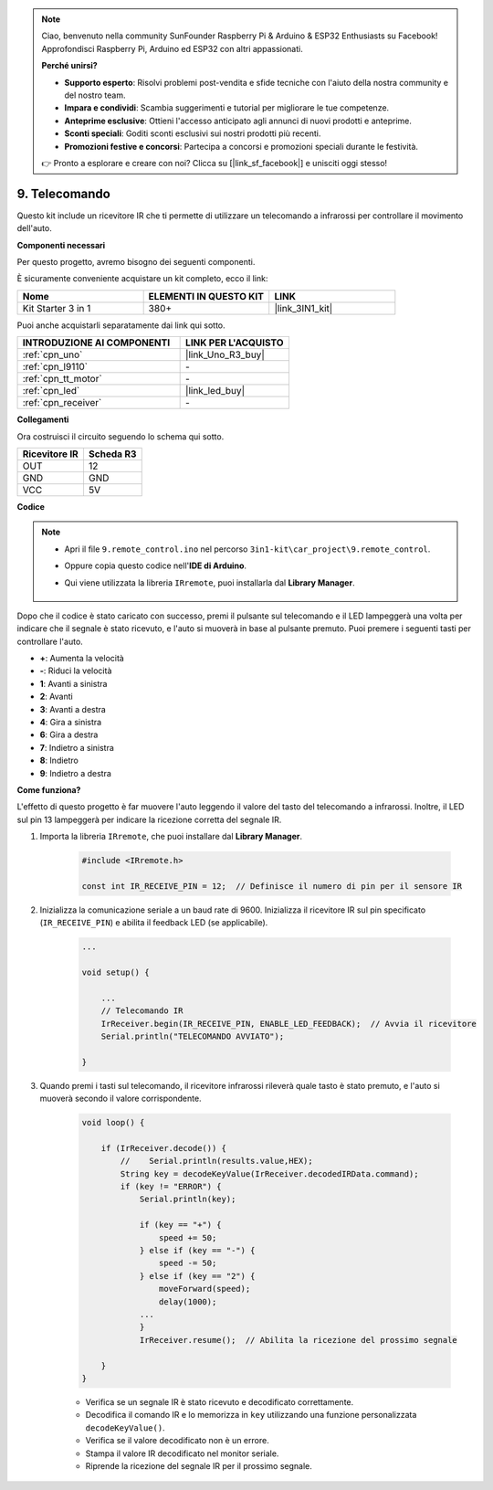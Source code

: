 .. note::

    Ciao, benvenuto nella community SunFounder Raspberry Pi & Arduino & ESP32 Enthusiasts su Facebook! Approfondisci Raspberry Pi, Arduino ed ESP32 con altri appassionati.

    **Perché unirsi?**

    - **Supporto esperto**: Risolvi problemi post-vendita e sfide tecniche con l'aiuto della nostra community e del nostro team.
    - **Impara e condividi**: Scambia suggerimenti e tutorial per migliorare le tue competenze.
    - **Anteprime esclusive**: Ottieni l'accesso anticipato agli annunci di nuovi prodotti e anteprime.
    - **Sconti speciali**: Goditi sconti esclusivi sui nostri prodotti più recenti.
    - **Promozioni festive e concorsi**: Partecipa a concorsi e promozioni speciali durante le festività.

    👉 Pronto a esplorare e creare con noi? Clicca su [|link_sf_facebook|] e unisciti oggi stesso!

.. _car_remote:

9. Telecomando
==================

Questo kit include un ricevitore IR che ti permette di utilizzare un telecomando a infrarossi per controllare il movimento dell'auto.

**Componenti necessari**

Per questo progetto, avremo bisogno dei seguenti componenti.

È sicuramente conveniente acquistare un kit completo, ecco il link:

.. list-table::
    :widths: 20 20 20
    :header-rows: 1

    *   - Nome	
        - ELEMENTI IN QUESTO KIT
        - LINK
    *   - Kit Starter 3 in 1
        - 380+
        - |link_3IN1_kit|

Puoi anche acquistarli separatamente dai link qui sotto.

.. list-table::
    :widths: 30 20
    :header-rows: 1

    *   - INTRODUZIONE AI COMPONENTI
        - LINK PER L'ACQUISTO

    *   - :ref:`cpn_uno`
        - |link_Uno_R3_buy|
    *   - :ref:`cpn_l9110`
        - \-
    *   - :ref:`cpn_tt_motor`
        - \-
    *   - :ref:`cpn_led`
        - |link_led_buy|
    *   - :ref:`cpn_receiver`
        - \-

**Collegamenti**

.. raw:: html

    <iframe width="600" height="400" src="https://www.youtube.com/embed/M8buGWCkYcI?si=spLK2KP363rkN6sl" title="YouTube video player" frameborder="0" allow="accelerometer; autoplay; clipboard-write; encrypted-media; gyroscope; picture-in-picture; web-share" allowfullscreen></iframe>

Ora costruisci il circuito seguendo lo schema qui sotto.

.. list-table:: 
    :header-rows: 1

    * - Ricevitore IR
      - Scheda R3
    * - OUT
      - 12
    * - GND
      - GND
    * - VCC
      - 5V

.. image:: img/car_9.png
    :width: 800

**Codice**

.. note::

    * Apri il file ``9.remote_control.ino`` nel percorso ``3in1-kit\car_project\9.remote_control``.
    * Oppure copia questo codice nell'**IDE di Arduino**.
    * Qui viene utilizzata la libreria ``IRremote``, puoi installarla dal **Library Manager**.
  
        .. image:: ../img/lib_irremote.png

.. raw:: html
    
    <iframe src=https://create.arduino.cc/editor/sunfounder01/7c78450d-fcd2-4288-a00d-499c71ad2d52/preview?embed style="height:510px;width:100%;margin:10px 0" frameborder=0></iframe>


Dopo che il codice è stato caricato con successo, premi il pulsante sul telecomando e il LED lampeggerà una volta per indicare che il segnale è stato ricevuto, e l'auto si muoverà in base al pulsante premuto. Puoi premere i seguenti tasti per controllare l'auto.

* **+**: Aumenta la velocità
* **-**: Riduci la velocità
* **1**: Avanti a sinistra
* **2**: Avanti
* **3**: Avanti a destra
* **4**: Gira a sinistra
* **6**: Gira a destra
* **7**: Indietro a sinistra
* **8**: Indietro
* **9**: Indietro a destra


**Come funziona?**

L'effetto di questo progetto è far muovere l'auto leggendo il valore del tasto del telecomando a infrarossi. Inoltre, il LED sul pin 13 lampeggerà per indicare la ricezione corretta del segnale IR.

#. Importa la libreria ``IRremote``, che puoi installare dal **Library Manager**.


    .. code-block:: arduino

        #include <IRremote.h>

        const int IR_RECEIVE_PIN = 12;  // Definisce il numero di pin per il sensore IR

#. Inizializza la comunicazione seriale a un baud rate di 9600. Inizializza il ricevitore IR sul pin specificato (``IR_RECEIVE_PIN``) e abilita il feedback LED (se applicabile).

    .. code-block:: arduino

        ...

        void setup() {

            ...
            // Telecomando IR
            IrReceiver.begin(IR_RECEIVE_PIN, ENABLE_LED_FEEDBACK);  // Avvia il ricevitore
            Serial.println("TELECOMANDO AVVIATO");

        }


#. Quando premi i tasti sul telecomando, il ricevitore infrarossi rileverà quale tasto è stato premuto, e l'auto si muoverà secondo il valore corrispondente.


    .. code-block:: arduino

        void loop() {

            if (IrReceiver.decode()) {
                //    Serial.println(results.value,HEX);
                String key = decodeKeyValue(IrReceiver.decodedIRData.command);
                if (key != "ERROR") {
                    Serial.println(key);

                    if (key == "+") {
                        speed += 50;
                    } else if (key == "-") {
                        speed -= 50;
                    } else if (key == "2") {
                        moveForward(speed);
                        delay(1000);
                    ...
                    }
                    IrReceiver.resume();  // Abilita la ricezione del prossimo segnale

            }
        }

    * Verifica se un segnale IR è stato ricevuto e decodificato correttamente.
    * Decodifica il comando IR e lo memorizza in ``key`` utilizzando una funzione personalizzata ``decodeKeyValue()``.
    * Verifica se il valore decodificato non è un errore.
    * Stampa il valore IR decodificato nel monitor seriale.
    * Riprende la ricezione del segnale IR per il prossimo segnale.
